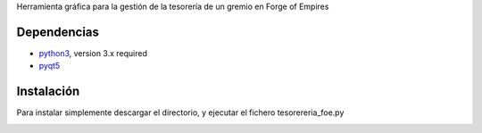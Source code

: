 Herramienta gráfica para la gestión de la tesorería de un gremio en Forge of Empires

Dependencias
============

* `python3 <http://www.python.org/>`__, version 3.x required
* `pyqt5 <http://www.riverbankcomputing.co.uk/news>`__


Instalación
============

Para instalar simplemente descargar el directorio, y ejecutar el fichero tesorereria_foe.py


.. image:: https://raw.githubusercontent.com/jjgomera/tesoreria_foe/master/images/screenshot.png
    :alt: screenshot
